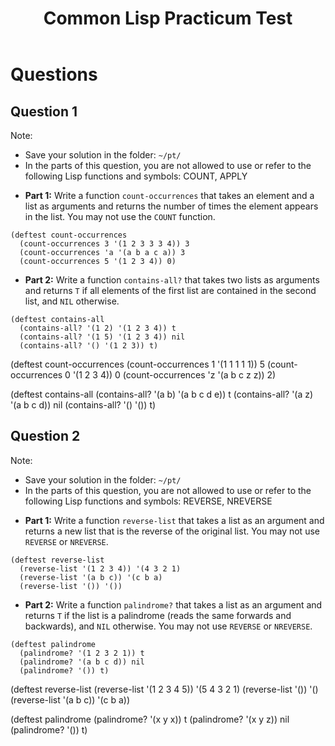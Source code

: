 #+Title: Common Lisp Practicum Test
#+Options: toc:nil num:nil date:nil author:nil

* Questions
** Question 1
 
Note: 
- Save your solution in the folder: =~/pt/=
- In the parts of this question, you are not allowed to use or refer to the following Lisp functions and symbols: COUNT, APPLY

#+forbidden: (0.9 count apply)

- **Part 1:** Write a function =count-occurrences= that takes an element and a list as arguments and returns the number of times the element appears in the list. You may not use the =COUNT= function.

#+begin_example
(deftest count-occurrences
  (count-occurrences 3 '(1 2 3 3 3 4)) 3
  (count-occurrences 'a '(a b a c a)) 3
  (count-occurrences 5 '(1 2 3 4)) 0)
#+end_example

- **Part 2:** Write a function =contains-all?= that takes two lists as arguments and returns =T= if all elements of the first list are contained in the second list, and =NIL= otherwise.

#+begin_example
(deftest contains-all
  (contains-all? '(1 2) '(1 2 3 4)) t
  (contains-all? '(1 5) '(1 2 3 4)) nil
  (contains-all? '() '(1 2 3)) t)
#+end_example

#+begin_tcs
(deftest count-occurrences
    (count-occurrences 1 '(1 1 1 1 1)) 5
    (count-occurrences 0 '(1 2 3 4)) 0
    (count-occurrences 'z '(a b c z z)) 2)

(deftest contains-all
    (contains-all? '(a b) '(a b c d e)) t
    (contains-all? '(a z) '(a b c d)) nil
    (contains-all? '() '()) t)
#+end_tcs

** Question 2

Note: 
- Save your solution in the folder: =~/pt/=
- In the parts of this question, you are not allowed to use or refer to the following Lisp functions and symbols: REVERSE, NREVERSE

#+forbidden: (0.9 reverse nreverse)

- **Part 1:** Write a function =reverse-list= that takes a list as an argument and returns a new list that is the reverse of the original list. You may not use =REVERSE= or =NREVERSE=.

#+begin_example
(deftest reverse-list
  (reverse-list '(1 2 3 4)) '(4 3 2 1)
  (reverse-list '(a b c)) '(c b a)
  (reverse-list '()) '())
#+end_example

- **Part 2:** Write a function =palindrome?= that takes a list as an argument and returns =T= if the list is a palindrome (reads the same forwards and backwards), and =NIL= otherwise. You may not use =REVERSE= or =NREVERSE=.

#+begin_example
(deftest palindrome
  (palindrome? '(1 2 3 2 1)) t
  (palindrome? '(a b c d)) nil
  (palindrome? '()) t)
#+end_example

#+begin_tcs
(deftest reverse-list
    (reverse-list '(1 2 3 4 5)) '(5 4 3 2 1)
    (reverse-list '()) '()
    (reverse-list '(a b c)) '(c b a))

(deftest palindrome
    (palindrome? '(x y x)) t
    (palindrome? '(x y z)) nil
    (palindrome? '()) t)
#+end_tcs

